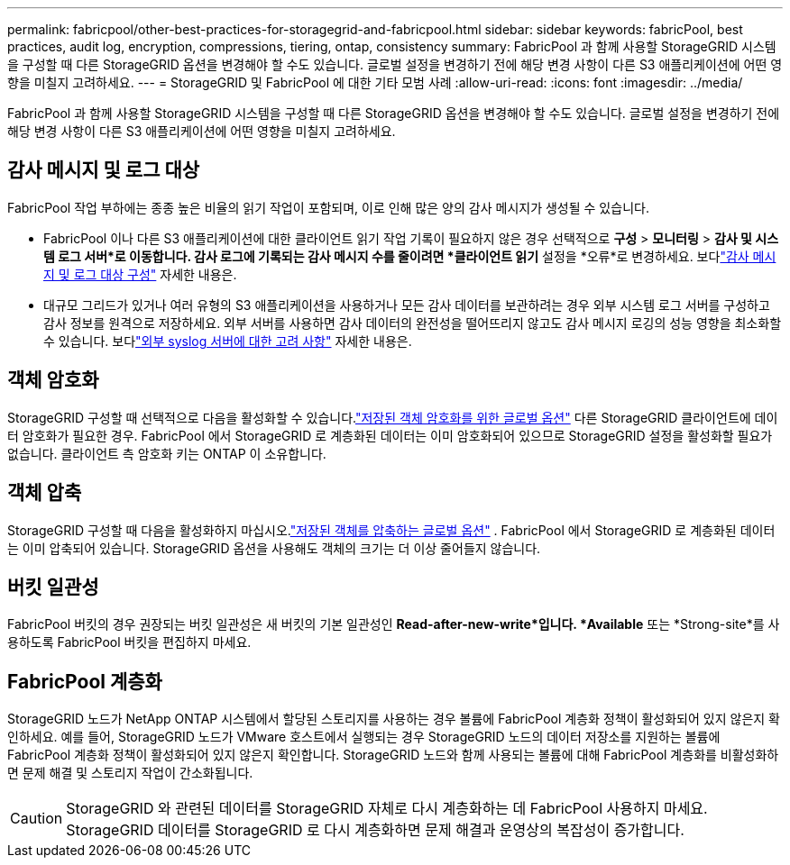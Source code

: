 ---
permalink: fabricpool/other-best-practices-for-storagegrid-and-fabricpool.html 
sidebar: sidebar 
keywords: fabricPool, best practices, audit log, encryption, compressions, tiering, ontap, consistency 
summary: FabricPool 과 함께 사용할 StorageGRID 시스템을 구성할 때 다른 StorageGRID 옵션을 변경해야 할 수도 있습니다.  글로벌 설정을 변경하기 전에 해당 변경 사항이 다른 S3 애플리케이션에 어떤 영향을 미칠지 고려하세요. 
---
= StorageGRID 및 FabricPool 에 대한 기타 모범 사례
:allow-uri-read: 
:icons: font
:imagesdir: ../media/


[role="lead"]
FabricPool 과 함께 사용할 StorageGRID 시스템을 구성할 때 다른 StorageGRID 옵션을 변경해야 할 수도 있습니다.  글로벌 설정을 변경하기 전에 해당 변경 사항이 다른 S3 애플리케이션에 어떤 영향을 미칠지 고려하세요.



== 감사 메시지 및 로그 대상

FabricPool 작업 부하에는 종종 높은 비율의 읽기 작업이 포함되며, 이로 인해 많은 양의 감사 메시지가 생성될 수 있습니다.

* FabricPool 이나 다른 S3 애플리케이션에 대한 클라이언트 읽기 작업 기록이 필요하지 않은 경우 선택적으로 *구성* > *모니터링* > *감사 및 시스템 로그 서버*로 이동합니다. 감사 로그에 기록되는 감사 메시지 수를 줄이려면 *클라이언트 읽기* 설정을 *오류*로 변경하세요. 보다link:../monitor/configure-audit-messages.html["감사 메시지 및 로그 대상 구성"] 자세한 내용은.
* 대규모 그리드가 있거나 여러 유형의 S3 애플리케이션을 사용하거나 모든 감사 데이터를 보관하려는 경우 외부 시스템 로그 서버를 구성하고 감사 정보를 원격으로 저장하세요.  외부 서버를 사용하면 감사 데이터의 완전성을 떨어뜨리지 않고도 감사 메시지 로깅의 성능 영향을 최소화할 수 있습니다. 보다link:../monitor/considerations-for-external-syslog-server.html["외부 syslog 서버에 대한 고려 사항"] 자세한 내용은.




== 객체 암호화

StorageGRID 구성할 때 선택적으로 다음을 활성화할 수 있습니다.link:../admin/changing-network-options-object-encryption.html["저장된 객체 암호화를 위한 글로벌 옵션"] 다른 StorageGRID 클라이언트에 데이터 암호화가 필요한 경우.  FabricPool 에서 StorageGRID 로 계층화된 데이터는 이미 암호화되어 있으므로 StorageGRID 설정을 활성화할 필요가 없습니다.  클라이언트 측 암호화 키는 ONTAP 이 소유합니다.



== 객체 압축

StorageGRID 구성할 때 다음을 활성화하지 마십시오.link:../admin/configuring-stored-object-compression.html["저장된 객체를 압축하는 글로벌 옵션"] .  FabricPool 에서 StorageGRID 로 계층화된 데이터는 이미 압축되어 있습니다.  StorageGRID 옵션을 사용해도 객체의 크기는 더 이상 줄어들지 않습니다.



== 버킷 일관성

FabricPool 버킷의 경우 권장되는 버킷 일관성은 새 버킷의 기본 일관성인 *Read-after-new-write*입니다.  *Available* 또는 *Strong-site*를 사용하도록 FabricPool 버킷을 편집하지 마세요.



== FabricPool 계층화

StorageGRID 노드가 NetApp ONTAP 시스템에서 할당된 스토리지를 사용하는 경우 볼륨에 FabricPool 계층화 정책이 활성화되어 있지 않은지 확인하세요.  예를 들어, StorageGRID 노드가 VMware 호스트에서 실행되는 경우 StorageGRID 노드의 데이터 저장소를 지원하는 볼륨에 FabricPool 계층화 정책이 활성화되어 있지 않은지 확인합니다.  StorageGRID 노드와 함께 사용되는 볼륨에 대해 FabricPool 계층화를 비활성화하면 문제 해결 및 스토리지 작업이 간소화됩니다.


CAUTION: StorageGRID 와 관련된 데이터를 StorageGRID 자체로 다시 계층화하는 데 FabricPool 사용하지 마세요.  StorageGRID 데이터를 StorageGRID 로 다시 계층화하면 문제 해결과 운영상의 복잡성이 증가합니다.
